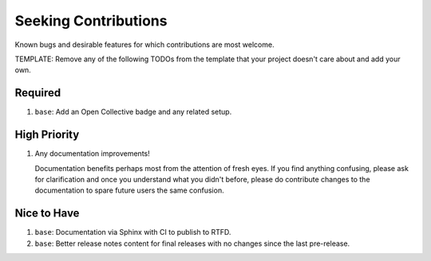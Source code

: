 .. SPDX-FileCopyrightText: 2023 Ross Patterson <me@rpatterson.net>
..
.. SPDX-License-Identifier: MIT

########################################################################################
Seeking Contributions
########################################################################################

Known bugs and desirable features for which contributions are most welcome.

TEMPLATE: Remove any of the following TODOs from the template that your project doesn't
care about and add your own.


****************************************************************************************
Required
****************************************************************************************

#. ``base``: Add an Open Collective badge and any related setup.


****************************************************************************************
High Priority
****************************************************************************************

#. Any documentation improvements!

   Documentation benefits perhaps most from the attention of fresh eyes.  If you find
   anything confusing, please ask for clarification and once you understand what you
   didn't before, please do contribute changes to the documentation to spare future
   users the same confusion.


****************************************************************************************
Nice to Have
****************************************************************************************

#. ``base``: Documentation via Sphinx with CI to publish to RTFD.

#. ``base``: Better release notes content for final releases with no changes since the
   last pre-release.
